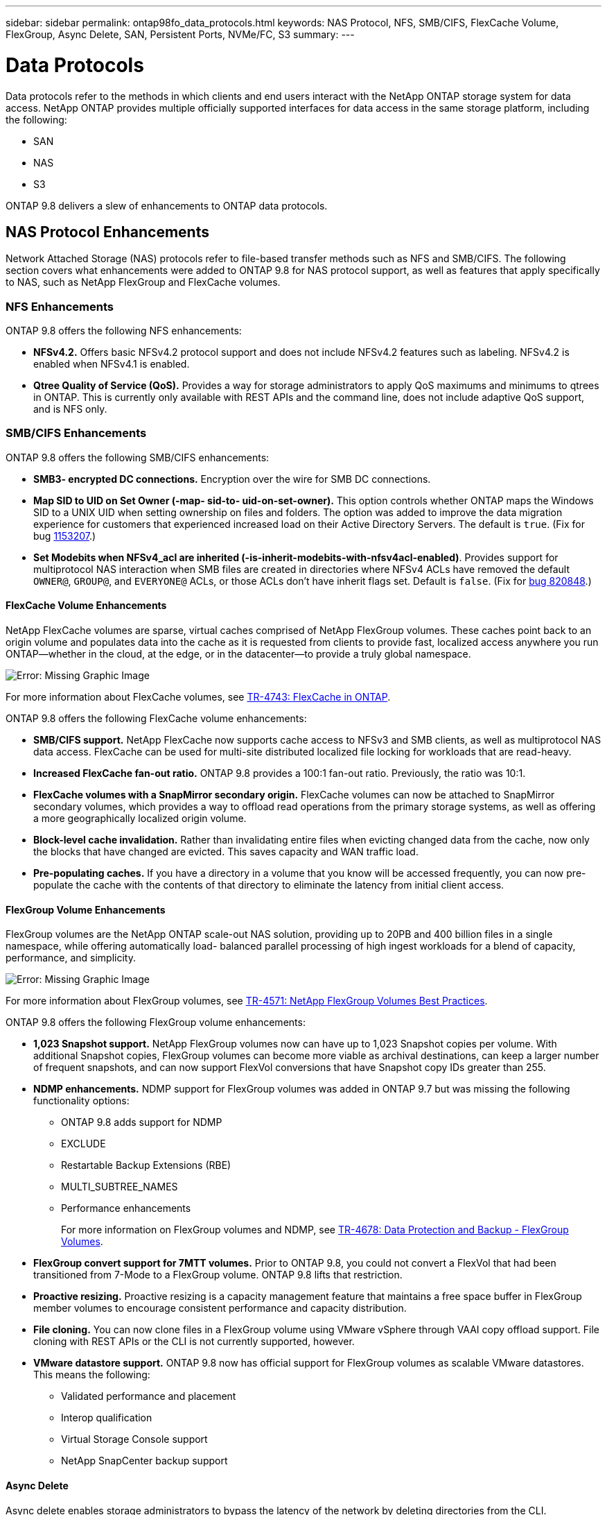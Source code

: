---
sidebar: sidebar
permalink: ontap98fo_data_protocols.html
keywords: NAS Protocol, NFS, SMB/CIFS, FlexCache Volume, FlexGroup, Async Delete, SAN, Persistent Ports, NVMe/FC, S3
summary:
---

= Data Protocols
:hardbreaks:
:nofooter:
:icons: font
:linkattrs:
:imagesdir: ./media/

//
// This file was created with NDAC Version 2.0 (August 17, 2020)
//
// 2020-11-19 13:00:26.131711
//

Data protocols refer to the methods in which clients and end users interact with the NetApp ONTAP storage system for data access. NetApp ONTAP provides multiple officially supported interfaces for data access in the same storage platform, including the following:

* SAN
* NAS
* S3

ONTAP 9.8 delivers a slew of enhancements to ONTAP data protocols.

== NAS Protocol Enhancements

Network Attached Storage (NAS) protocols refer to file-based transfer methods such as NFS and SMB/CIFS. The following section covers what enhancements were added to ONTAP 9.8 for NAS protocol support, as well as features that apply specifically to NAS, such as NetApp FlexGroup and FlexCache volumes.

=== NFS Enhancements

ONTAP 9.8 offers the following NFS enhancements:

* *NFSv4.2.* Offers basic NFSv4.2 protocol support and does not include NFSv4.2 features such as labeling. NFSv4.2 is enabled when NFSv4.1 is enabled.
* *Qtree Quality of Service (QoS).* Provides a way for storage administrators to apply QoS maximums and minimums to qtrees in ONTAP. This is currently only available with REST APIs and the command line, does not include adaptive QoS support, and is NFS only.

=== SMB/CIFS Enhancements

ONTAP 9.8 offers the following SMB/CIFS enhancements:

* *SMB3- encrypted DC connections.* Encryption over the wire for SMB DC connections.
* *Map SID to UID on Set Owner (-map- sid-to- uid-on-set-owner).* This option controls whether ONTAP maps the Windows SID to a UNIX UID when setting ownership on files and folders. The option was added to improve the data migration experience for customers that experienced increased load on their Active Directory Servers. The default is `true`. (Fix for bug https://mysupport.netapp.com/site/bugs-online/product/ONTAP/BURT/1153207[1153207^].)
* *Set Modebits when NFSv4_acl are inherited (-is-inherit-modebits-with-nfsv4acl-enabled)*. Provides support for multiprotocol NAS interaction when SMB files are created in directories where NFSv4 ACLs have removed the default `OWNER@`, `GROUP@`,  and `EVERYONE@` ACLs, or those ACLs don’t have inherit flags set.  Default is `false`. (Fix for https://mysupport.netapp.com/site/bugs-online/product/ONTAP/BURT/820848[bug 820848^].)

==== FlexCache Volume Enhancements

NetApp FlexCache volumes are sparse, virtual caches comprised of NetApp FlexGroup volumes. These caches point back to an origin volume and populates data into the cache as it is requested from clients to provide fast, localized access anywhere you run ONTAP―whether in the cloud, at the edge, or in the datacenter―to provide a truly global namespace.

image:ontap98fo_image19.png[Error: Missing Graphic Image]

For more information about FlexCache volumes, see https://www.netapp.com/pdf.html?item=/media/7336-tr4743pdf.pdf[TR-4743: FlexCache in ONTAP^].

ONTAP 9.8 offers the following FlexCache volume enhancements:

* *SMB/CIFS support.* NetApp FlexCache now supports cache access to NFSv3 and SMB clients, as well as multiprotocol NAS data access. FlexCache can be used for multi-site distributed localized file locking for workloads that are read-heavy.
* *Increased FlexCache fan-out ratio.* ONTAP 9.8 provides a 100:1 fan-out ratio. Previously, the ratio was 10:1.
* *FlexCache volumes with a SnapMirror secondary origin.* FlexCache volumes can now be attached to SnapMirror secondary volumes, which provides a way to offload read operations from the primary storage systems, as well as offering a more geographically localized origin volume.
* *Block-level cache invalidation.* Rather than invalidating entire files when evicting changed data from the cache, now only the blocks that have changed are evicted. This saves capacity and WAN traffic load.
* *Pre-populating caches.* If you have a directory in a volume that you know will be accessed frequently, you can now pre-populate the cache with the contents of that directory to eliminate the latency from initial client access.

==== FlexGroup Volume Enhancements

FlexGroup volumes are the NetApp ONTAP scale-out NAS solution, providing up to 20PB and 400 billion files in a single namespace, while offering automatically load- balanced parallel processing of high ingest workloads for a blend of capacity, performance, and simplicity.

image:ontap98fo_image20.png[Error: Missing Graphic Image]

For more information about FlexGroup volumes, see https://www.netapp.com/us/media/tr-4571.pdf[TR-4571: NetApp FlexGroup Volumes Best Practices^].

ONTAP 9.8 offers the following FlexGroup volume enhancements:

* *1,023 Snapshot support.* NetApp FlexGroup volumes now can have up to 1,023 Snapshot copies per volume. With additional Snapshot copies, FlexGroup volumes can become more viable as archival destinations, can keep a larger number of frequent snapshots, and can now support FlexVol conversions that have Snapshot copy IDs greater than 255.
* *NDMP enhancements.* NDMP support for FlexGroup volumes was added in ONTAP 9.7 but was missing the following functionality options:
** ONTAP 9.8 adds support for NDMP
** EXCLUDE
** Restartable Backup Extensions (RBE)
** MULTI_SUBTREE_NAMES
** Performance enhancements
+
For more information on FlexGroup volumes and NDMP, see https://www.netapp.com/us/media/tr-4678.pdf[TR-4678: Data Protection and Backup - FlexGroup Volumes^].

* *FlexGroup convert support for 7MTT volumes.* Prior to ONTAP 9.8, you could not convert a FlexVol that had been transitioned from 7-Mode to a FlexGroup volume. ONTAP 9.8 lifts that restriction.
* *Proactive resizing.* Proactive resizing is a capacity management feature that maintains a free space buffer in FlexGroup member volumes to encourage consistent performance and capacity distribution.
* *File cloning.* You can now clone files in a FlexGroup volume using VMware vSphere through VAAI copy offload support. File cloning with REST APIs or the CLI is not currently supported, however.
* *VMware datastore support.* ONTAP 9.8 now has official support for FlexGroup volumes as scalable VMware datastores. This means the following:
** Validated performance and placement
** Interop qualification
** Virtual Storage Console support
** NetApp SnapCenter backup support

==== Async Delete

Async delete enables storage administrators to bypass the latency of the network by deleting directories from the CLI.

If you have ever tried to delete a directory with many files in it over NFS or SMB, you know how painful that can be. Each operation must travel over the network via the NAS protocol that you are using, and then ONTAP must process those requests and respond. Depending on the network bandwidth available, client specs, or storage system, that process can take a long time.  Async delete saves significant time and allows clients to get back to work quicker.

For more information on async delete, see https://www.netapp.com/us/media/tr-4571.pdf[TR-4751: NetApp FlexGroup Volumes Best Practices^].

=== SAN Enhancements

Storage Area Network (SAN) protocols refer to block-based data transfer methods such as FCP, iSCSI, and NVMe over Fibre Channel. The following section covers what enhancements were added to ONTAP 9.8 for SAN protocol support.

==== All-SAN Array (ASA)

ONTAP 9.7 introduced a new dedicated SAN platform called https://www.netapp.com/data-storage/san-storage-area-network/documentation/[ASA^], with the goal of simplifying Tier-1 SAN deployments while drastically reducing the failover times in SAN environments by offering an active/active approach to SAN connectivity.

You can find out more about the ASA at https://www.netapp.com/data-storage/san-storage-area-network/documentation/[All-SAN Array documentation resources^].

ONTAP 9.8 brings some enhancements to the ASA, including the following:

* *Larger LUN and FlexVol volume sizes.* LUNs on the ASA can now be provisioned at 128TB; FlexVol volumes can be 300TB.
* *MetroCluster over IP support.* ASA can now be used for site failovers over IP networks.
* *SnapMirror Business Continuity support.* ASA can be used with SnapMirror Business Continuity.  xref
* *Host ecosystem expansion.* HP-UX, Solaris,  and AIX support. See the https://mysupport.netapp.com/matrix/[Interoperability Matrix^] for details.
* *Support for the A800 and A250 platforms.*
* *Simplified Provisioning in System Manager.*

==== Persistent Ports

ASA adds an enhancement called Persistent Ports to improve failover times. Persistent ports in ONTAP offer much more resiliency and continuous data access for SAN hosts connecting to an ASA. Each node on the ASA maintains shadow fiber channel LIFs. This functionality is key to how ONTAP 9.8 reduces SAN failover time even more for the ASA. These LIFs maintain the same IDs of the partner LIFs, but they remain in standby mode. If there is a failover and an FC LIF must migrate to the partner node, then, rather than changing the IDs (which can increase failover times while the host negotiates that change), the shadow LIF becomes the new path. The host continues I/O on the same path, on the same ID, without a link-down notification and without any additional configuration required.

The following figure provides a failover example for persistent ports.

image:ontap98fo_image21.png[Error: Missing Graphic Image]

==== NVMe/FC

NVMe is a new SAN protocol that helps improve latency and performance with block workloads over traditional FCP and iSCSI.

This blog covers it nicely: https://blog.netapp.com/nvme-over-fabric/[When You’re Implementing NVMe Over Fabrics, the Fabric Really Matters^].

NetApp introduced support for NVMe over Fibre Channel in ONTAP 9.4 and has been adding feature enhancements in each release. ONTAP 9.8 continues that with some more additions to the protocol support.

* *NVMe/FC on the same SVM with FCP and iSCSI.* Now, you can use NVMe/FC on the same SVMs as your other SAN protocols, which simplifies management of your SAN environments.
* *Gen 7 SAN switch fabric support.* This feature adds support for the newer Gen-7 SAN switches.

=== S3 Enhancements

Object storage with the S3 protocol is the newest addition to the ONTAP protocol family. Added as a public preview in ONTAP 9.7, S3 is now a fully supported protocol in ONTAP 9.8.

Support for S3 includes the following:

* Basic PUT/GET object access (does not include access to both S3 and NAS from the same bucket)
** No object tagging or ILM support; for feature-rich, globally dispersed S3, use https://www.netapp.com/data-storage/storagegrid/[NetApp StorageGRID^].
* TLS 1.2 encryption
* Multi-part uploads
* Adjustable ports
* Multiple buckets per volume
* Bucket access policies
* S3 as a NetApp FabricPool targetFor more information, see the following resources:

* https://soundcloud.com/techontap_podcast/episode-268-netapp-fabricpool-and-s3-in-ontap-98[Tech ONTAP Podcast: Episode 268 - NetApp FabricPool and S3 in ONTAP 9.8^]
* https://www.netapp.com/us/media/tr-4814.pdf[ONTAP S3^]

link:ontap98fo_storage_efficiencies.html[Next: Storage Efficiencies]
